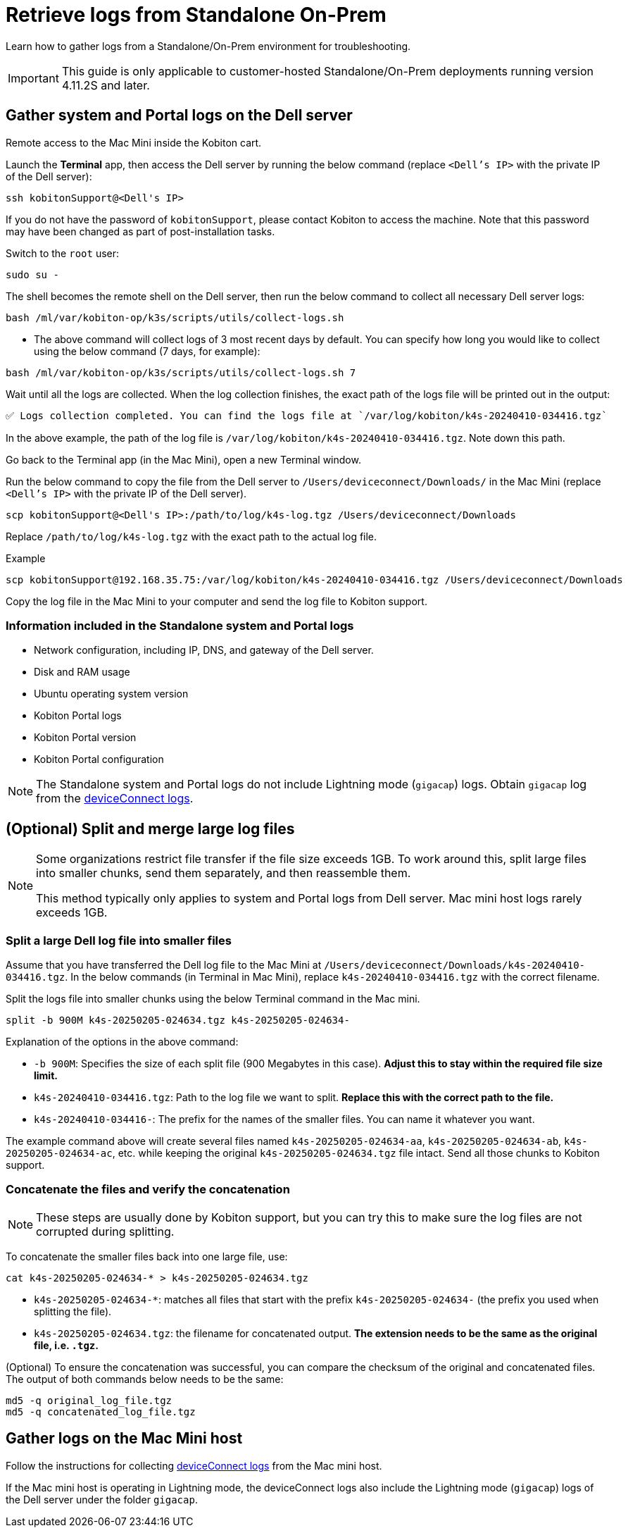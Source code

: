 = Retrieve logs from Standalone On-Prem
:navtitle: Retrieve logs from Standalone On-Prem

Learn how to gather logs from a Standalone/On-Prem environment for troubleshooting.

[IMPORTANT]
This guide is only applicable to customer-hosted Standalone/On-Prem deployments running version 4.11.2S and later.

== Gather system and Portal logs on the Dell server

Remote access to the Mac Mini inside the Kobiton cart.

Launch the *Terminal* app, then access the Dell server by running the below command (replace `<Dell’s IP>` with the private IP of the Dell server):

[source,shell]
----
ssh kobitonSupport@<Dell's IP>
----

If you do not have the password of `kobitonSupport`, please contact Kobiton to access the machine. Note that this password may have been changed as part of post-installation tasks.

Switch to the `root` user:

[source,shell]
----
sudo su -
----

The shell becomes the remote shell on the Dell server, then run the below command to collect all necessary Dell server logs:

[source,shell]
----
bash /ml/var/kobiton-op/k3s/scripts/utils/collect-logs.sh
----

* The above command will collect logs of 3 most recent days by default. You can specify how long you would like to collect using the below command  (7 days, for example):

[source,shell]
----
bash /ml/var/kobiton-op/k3s/scripts/utils/collect-logs.sh 7
----

Wait until all the logs are collected. When the log collection finishes, the exact path of the logs file will be printed out in the output:

[source,shell]
----
✅ Logs collection completed. You can find the logs file at `/var/log/kobiton/k4s-20240410-034416.tgz`
----

In the above example, the path of the log file is `/var/log/kobiton/k4s-20240410-034416.tgz`. Note down this path.

Go back to the Terminal app (in the Mac Mini), open a new Terminal window.

Run the below command to copy the file from the Dell server to `/Users/deviceconnect/Downloads/` in the Mac Mini (replace `<Dell’s IP>` with the private IP of the Dell server).

[source,shell]
scp kobitonSupport@<Dell's IP>:/path/to/log/k4s-log.tgz /Users/deviceconnect/Downloads

Replace `/path/to/log/k4s-log.tgz` with the exact path to the actual log file.

.Example
[source,shell]
----
scp kobitonSupport@192.168.35.75:/var/log/kobiton/k4s-20240410-034416.tgz /Users/deviceconnect/Downloads
----

Copy the log file in the Mac Mini to your computer and send the log file to Kobiton support.

=== Information included in the Standalone system and Portal logs

* Network configuration, including IP, DNS, and gateway of the Dell server.
* Disk and RAM usage
* Ubuntu operating system version
* Kobiton Portal logs
* Kobiton Portal version
* Kobiton Portal configuration

[NOTE]
The Standalone system and Portal logs do not include Lightning mode (`gigacap`) logs. Obtain `gigacap` log from the xref:#gather-logs-mac-mini[deviceConnect logs].

== (Optional) Split and merge large log files

[NOTE]
====
Some organizations restrict file transfer if the file size exceeds 1GB. To work around this, split large files into smaller chunks, send them separately, and then reassemble them.

This method typically only applies to system and Portal logs from Dell server. Mac mini host logs rarely exceeds 1GB.
====

=== Split a large Dell log file into smaller files

Assume that you have transferred the Dell log file to the Mac Mini at `/Users/deviceconnect/Downloads/k4s-20240410-034416.tgz`. In the below commands (in Terminal in Mac Mini), replace `k4s-20240410-034416.tgz` with the correct filename.

Split the logs file into smaller chunks using the below Terminal command in the Mac mini.

[source,shell]
----
split -b 900M k4s-20250205-024634.tgz k4s-20250205-024634-
----

Explanation of the options in the above command:

* `-b 900M`: Specifies the size of each split file (900 Megabytes in this case). *Adjust this to stay within the required file size limit.*
* `k4s-20240410-034416.tgz`: Path to the log file we want to split. *Replace this with the correct path to the file.*
* `k4s-20240410-034416-`: The prefix for the names of the smaller files. You can name it whatever you want.

The example command above will create several files named `k4s-20250205-024634-aa`, `k4s-20250205-024634-ab`, `k4s-20250205-024634-ac`, etc. while keeping the original `k4s-20250205-024634.tgz` file intact. Send all those chunks to Kobiton support.

=== Concatenate the files and verify the concatenation

[NOTE]
These steps are usually done by Kobiton support, but you can try this to make sure the log files are not corrupted during splitting.

To concatenate the smaller files back into one large file, use:

[source,shell]
----
cat k4s-20250205-024634-* > k4s-20250205-024634.tgz
----

* `k4s-20250205-024634-*`: matches all files that start with the prefix `k4s-20250205-024634-` (the prefix you used when splitting the file).
* `k4s-20250205-024634.tgz`: the filename for concatenated output. *The extension needs to be the same as the original file, i.e. `.tgz`.*

(Optional) To ensure the concatenation was successful, you can compare the checksum of the original and concatenated files. The output of both commands below needs to be the same:

[source,shell]
----
md5 -q original_log_file.tgz
md5 -q concatenated_log_file.tgz
----
[#gather-logs-mac-mini]
== Gather logs on the Mac Mini host

Follow the instructions for collecting xref:deviceConnect/retrieve-deviceconnect-logs.adoc[deviceConnect logs,window=read-later] from the Mac mini host.

If the Mac mini host is operating in Lightning mode, the deviceConnect logs also include the Lightning mode (`gigacap`) logs of the Dell server under the folder `gigacap`.